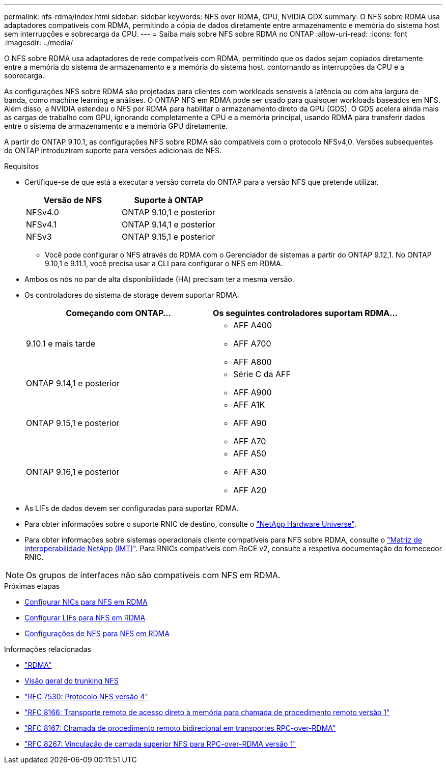 ---
permalink: nfs-rdma/index.html 
sidebar: sidebar 
keywords: NFS over RDMA, GPU, NVIDIA GDX 
summary: O NFS sobre RDMA usa adaptadores compatíveis com RDMA, permitindo a cópia de dados diretamente entre armazenamento e memória do sistema host sem interrupções e sobrecarga da CPU. 
---
= Saiba mais sobre NFS sobre RDMA no ONTAP
:allow-uri-read: 
:icons: font
:imagesdir: ../media/


[role="lead"]
O NFS sobre RDMA usa adaptadores de rede compatíveis com RDMA, permitindo que os dados sejam copiados diretamente entre a memória do sistema de armazenamento e a memória do sistema host, contornando as interrupções da CPU e a sobrecarga.

As configurações NFS sobre RDMA são projetadas para clientes com workloads sensíveis à latência ou com alta largura de banda, como machine learning e análises. O ONTAP NFS em RDMA pode ser usado para quaisquer workloads baseados em NFS. Além disso, a NVIDIA estendeu o NFS por RDMA para habilitar o armazenamento direto da GPU (GDS). O GDS acelera ainda mais as cargas de trabalho com GPU, ignorando completamente a CPU e a memória principal, usando RDMA para transferir dados entre o sistema de armazenamento e a memória GPU diretamente.

A partir do ONTAP 9.10.1, as configurações NFS sobre RDMA são compatíveis com o protocolo NFSv4,0. Versões subsequentes do ONTAP introduziram suporte para versões adicionais de NFS.

.Requisitos
* Certifique-se de que está a executar a versão correta do ONTAP para a versão NFS que pretende utilizar.
+
[cols="2"]
|===
| Versão de NFS | Suporte à ONTAP 


| NFSv4.0 | ONTAP 9.10,1 e posterior 


| NFSv4.1 | ONTAP 9.14,1 e posterior 


| NFSv3 | ONTAP 9.15,1 e posterior 
|===
+
** Você pode configurar o NFS através do RDMA com o Gerenciador de sistemas a partir do ONTAP 9.12,1. No ONTAP 9.10,1 e 9.11.1, você precisa usar a CLI para configurar o NFS em RDMA.


* Ambos os nós no par de alta disponibilidade (HA) precisam ter a mesma versão.
* Os controladores do sistema de storage devem suportar RDMA:
+
[cols="2"]
|===
| Começando com ONTAP... | Os seguintes controladores suportam RDMA... 


| 9.10.1 e mais tarde  a| 
** AFF A400
** AFF A700
** AFF A800




| ONTAP 9.14,1 e posterior  a| 
** Série C da AFF
** AFF A900




| ONTAP 9.15,1 e posterior  a| 
** AFF A1K
** AFF A90
** AFF A70




| ONTAP 9.16,1 e posterior  a| 
** AFF A50
** AFF A30
** AFF A20


|===
* As LIFs de dados devem ser configuradas para suportar RDMA.
* Para obter informações sobre o suporte RNIC de destino, consulte o https://hwu.netapp.com/["NetApp Hardware Universe"^].
* Para obter informações sobre sistemas operacionais cliente compatíveis para NFS sobre RDMA, consulte o https://imt.netapp.com/matrix/["Matriz de interoperabilidade NetApp (IMT)"^]. Para RNICs compatíveis com RoCE v2, consulte a respetiva documentação do fornecedor RNIC.



NOTE: Os grupos de interfaces não são compatíveis com NFS em RDMA.

.Próximas etapas
* xref:./configure-nics-task.adoc[Configurar NICs para NFS em RDMA]
* xref:./configure-lifs-task.adoc[Configurar LIFs para NFS em RDMA]
* xref:./configure-nfs-task.adoc[Configurações de NFS para NFS em RDMA]


.Informações relacionadas
* link:../concepts/rdma-concept.html["RDMA"]
* xref:../nfs-trunking/index.html[Visão geral do trunking NFS]
* https://datatracker.ietf.org/doc/html/rfc7530["RFC 7530: Protocolo NFS versão 4"^]
* https://datatracker.ietf.org/doc/html/rfc8166["RFC 8166: Transporte remoto de acesso direto à memória para chamada de procedimento remoto versão 1"^]
* https://datatracker.ietf.org/doc/html/rfc8167["RFC 8167: Chamada de procedimento remoto bidirecional em transportes RPC-over-RDMA"^]
* https://datatracker.ietf.org/doc/html/rfc8267["RFC 8267: Vinculação de camada superior NFS para RPC-over-RDMA versão 1"^]

